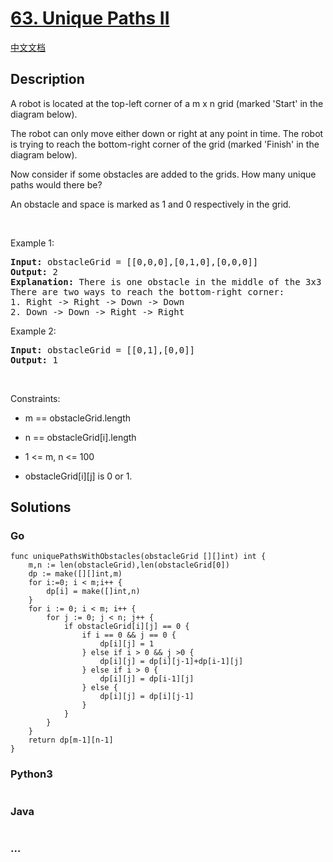 * [[https://leetcode.com/problems/unique-paths-ii][63. Unique Paths II]]
  :PROPERTIES:
  :CUSTOM_ID: unique-paths-ii
  :END:
[[./solution/0000-0099/0063.Unique Paths II/README.org][中文文档]]

** Description
   :PROPERTIES:
   :CUSTOM_ID: description
   :END:

#+begin_html
  <p>
#+end_html

A robot is located at the top-left corner of a m x n grid (marked
'Start' in the diagram below).

#+begin_html
  </p>
#+end_html

#+begin_html
  <p>
#+end_html

The robot can only move either down or right at any point in time. The
robot is trying to reach the bottom-right corner of the grid (marked
'Finish' in the diagram below).

#+begin_html
  </p>
#+end_html

#+begin_html
  <p>
#+end_html

Now consider if some obstacles are added to the grids. How many unique
paths would there be?

#+begin_html
  </p>
#+end_html

#+begin_html
  <p>
#+end_html

An obstacle and space is marked as 1 and 0 respectively in the grid.

#+begin_html
  </p>
#+end_html

#+begin_html
  <p>
#+end_html

 

#+begin_html
  </p>
#+end_html

#+begin_html
  <p>
#+end_html

Example 1:

#+begin_html
  </p>
#+end_html

#+begin_html
  <pre>
  <strong>Input:</strong> obstacleGrid = [[0,0,0],[0,1,0],[0,0,0]]
  <strong>Output:</strong> 2
  <strong>Explanation:</strong> There is one obstacle in the middle of the 3x3 grid above.
  There are two ways to reach the bottom-right corner:
  1. Right -&gt; Right -&gt; Down -&gt; Down
  2. Down -&gt; Down -&gt; Right -&gt; Right
  </pre>
#+end_html

#+begin_html
  <p>
#+end_html

Example 2:

#+begin_html
  </p>
#+end_html

#+begin_html
  <pre>
  <strong>Input:</strong> obstacleGrid = [[0,1],[0,0]]
  <strong>Output:</strong> 1
  </pre>
#+end_html

#+begin_html
  <p>
#+end_html

 

#+begin_html
  </p>
#+end_html

#+begin_html
  <p>
#+end_html

Constraints:

#+begin_html
  </p>
#+end_html

#+begin_html
  <ul>
#+end_html

#+begin_html
  <li>
#+end_html

m == obstacleGrid.length

#+begin_html
  </li>
#+end_html

#+begin_html
  <li>
#+end_html

n == obstacleGrid[i].length

#+begin_html
  </li>
#+end_html

#+begin_html
  <li>
#+end_html

1 <= m, n <= 100

#+begin_html
  </li>
#+end_html

#+begin_html
  <li>
#+end_html

obstacleGrid[i][j] is 0 or 1.

#+begin_html
  </li>
#+end_html

#+begin_html
  </ul>
#+end_html

** Solutions
   :PROPERTIES:
   :CUSTOM_ID: solutions
   :END:
*** *Go*
    :PROPERTIES:
    :CUSTOM_ID: go
    :END:
#+begin_example
  func uniquePathsWithObstacles(obstacleGrid [][]int) int {
      m,n := len(obstacleGrid),len(obstacleGrid[0])
      dp := make([][]int,m)
      for i:=0; i < m;i++ {
          dp[i] = make([]int,n)
      }
      for i := 0; i < m; i++ {
          for j := 0; j < n; j++ {
              if obstacleGrid[i][j] == 0 {
                  if i == 0 && j == 0 {
                      dp[i][j] = 1
                  } else if i > 0 && j >0 {
                      dp[i][j] = dp[i][j-1]+dp[i-1][j]
                  } else if i > 0 {
                      dp[i][j] = dp[i-1][j]
                  } else {
                      dp[i][j] = dp[i][j-1]
                  }
              }
          }
      }
      return dp[m-1][n-1]
  }
#+end_example

#+begin_html
  <!-- tabs:start -->
#+end_html

*** *Python3*
    :PROPERTIES:
    :CUSTOM_ID: python3
    :END:
#+begin_src python
#+end_src

*** *Java*
    :PROPERTIES:
    :CUSTOM_ID: java
    :END:
#+begin_src java
#+end_src

*** *...*
    :PROPERTIES:
    :CUSTOM_ID: section
    :END:
#+begin_example
#+end_example

#+begin_html
  <!-- tabs:end -->
#+end_html
